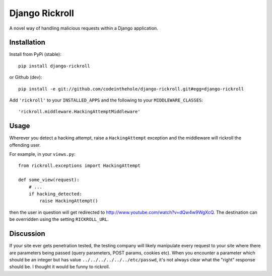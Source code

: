 ===============
Django Rickroll
===============
A novel way of handling malicious requests within a Django application.

Installation
------------
Install from PyPi (stable)::

    pip install django-rickroll

or Github (dev)::

    pip install -e git://github.com/codeinthehole/django-rickroll.git#egg=django-rickroll

Add ``'rickroll'`` to your ``INSTALLED_APPS`` and the following to your
``MIDDLEWARE_CLASSES``::

    'rickroll.middleware.HackingAttemptMiddleware'

Usage
-----
Wherever you detect a hacking attempt, raise a ``HackingAttempt`` exception
and the middleware will rickroll the offending user.  

For example, in your ``views.py``::

    from rickroll.exceptions import HackingAttempt

    def some_view(request):
        # ...
        if hacking_detected:
            raise HackingAttempt()

then the user in question will get redirected to http://www.youtube.com/watch?v=dQw4w9WgXcQ.
The destination can be overridden using the setting ``RICKROLL_URL``.

Discussion
----------
If your site ever gets penetration tested, the testing company will likely manipulate
every request to your site where there are parameters being passed (query
parameters, POST params, cookies etc).  When you encounter a parameter which
should be an integer but has value ``../../../../../../etc/passwd``, it's not
always clear what the "right" response should be. I thought it would be funny
to rickroll.
